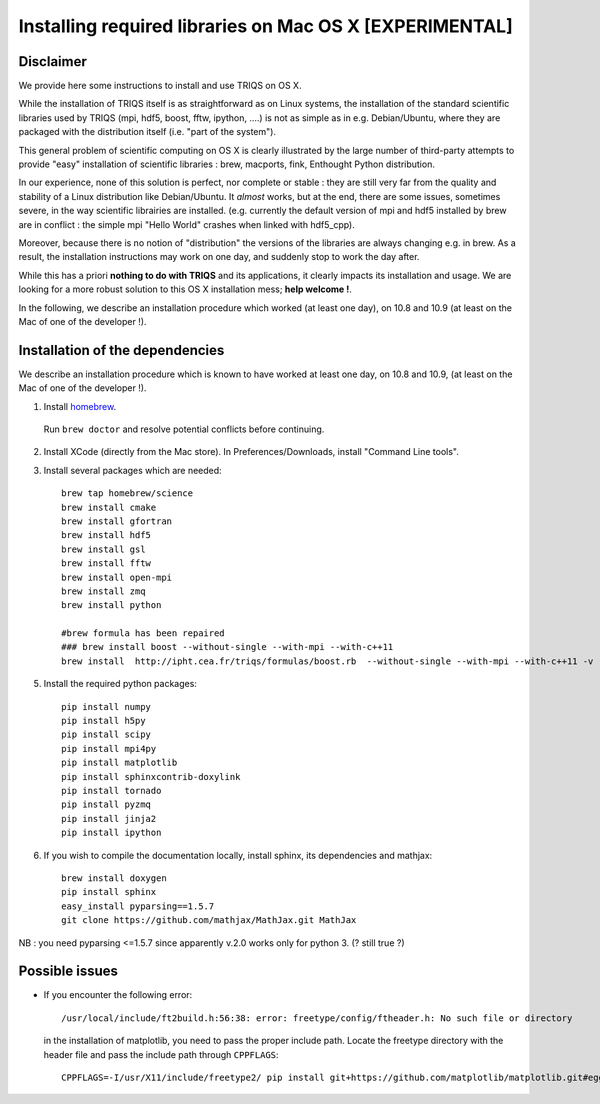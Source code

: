 .. index:: install_osx_lion

.. highlight:: bash

.. _install_on_osx_lion:

Installing required libraries on Mac OS X [EXPERIMENTAL]
==============================================================

Disclaimer
-------------

We provide here some instructions to install and use TRIQS on OS X.

While the installation of TRIQS itself is as straightforward as on Linux systems, 
the installation of the standard scientific libraries used by TRIQS 
(mpi, hdf5, boost, fftw, ipython, ....) is not as simple as in e.g. Debian/Ubuntu, 
where they are packaged with the distribution itself (i.e. "part of the system").

This general problem of scientific computing on OS X is clearly
illustrated by the large number of third-party attempts
to provide "easy" installation of scientific libraries : 
brew, macports, fink, Enthought Python distribution.

In our experience, none of this solution is perfect, nor complete or stable : they are still 
very far from the quality and stability of a Linux distribution like Debian/Ubuntu.
It *almost* works, but at the end, there are some issues, sometimes severe,
in the way scientific librairies are installed.
(e.g. currently the default version of mpi and hdf5 installed by brew are in conflict : 
the simple mpi "Hello World"  crashes when linked with hdf5_cpp).

Moreover, because there is no notion of "distribution" 
the versions of the libraries are always changing e.g. in brew.
As a result, the installation instructions may work on one day, and suddenly stop to work
the day after.

While this has a priori **nothing to do with TRIQS** and its applications, it clearly impacts its installation and usage.
We are looking for a more robust solution to this OS X installation mess; **help welcome !**.

In the following, we describe an installation procedure which worked (at least one day),
on 10.8 and 10.9 (at least on the Mac of one of the developer !).


Installation of the dependencies
--------------------------------

We describe an installation procedure which is known to have worked at least one day,
on 10.8 and 10.9, (at least on the Mac of one of the developer !).

1. Install `homebrew <http://mxcl.github.io/homebrew/>`_.

  Run ``brew doctor`` and resolve potential conflicts before continuing.

2. Install XCode (directly from the Mac store). In Preferences/Downloads, install "Command Line tools".

3. Install several packages which are needed: ::
        
     brew tap homebrew/science  
     brew install cmake
     brew install gfortran
     brew install hdf5 
     brew install gsl
     brew install fftw
     brew install open-mpi
     brew install zmq
     brew install python

     #brew formula has been repaired
     ### brew install boost --without-single --with-mpi --with-c++11
     brew install  http://ipht.cea.fr/triqs/formulas/boost.rb  --without-single --with-mpi --with-c++11 -v

5. Install the required python packages: ::
    
    pip install numpy
    pip install h5py
    pip install scipy
    pip install mpi4py
    pip install matplotlib
    pip install sphinxcontrib-doxylink
    pip install tornado
    pip install pyzmq
    pip install jinja2
    pip install ipython

6. If you wish to compile the documentation locally, install sphinx, its dependencies and mathjax: :: 
  
     brew install doxygen
     pip install sphinx
     easy_install pyparsing==1.5.7
     git clone https://github.com/mathjax/MathJax.git MathJax

NB : you need pyparsing <=1.5.7 since apparently v.2.0 works only for python 3. (? still true ?)


Possible issues
---------------

* If you encounter the following error: ::

    /usr/local/include/ft2build.h:56:38: error: freetype/config/ftheader.h: No such file or directory

  in the installation of matplotlib, you need to pass the proper include path. Locate the freetype directory
  with the header file and pass the include path through ``CPPFLAGS``: ::

    CPPFLAGS=-I/usr/X11/include/freetype2/ pip install git+https://github.com/matplotlib/matplotlib.git#egg=matplotlib-dev






